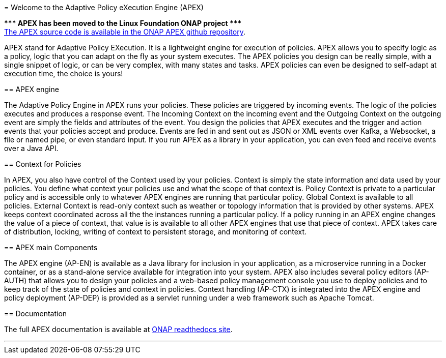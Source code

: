//
// ============LICENSE_START=======================================================
//  Copyright (C) 2016-2018 Ericsson. All rights reserved.
//  Modifications Copyright (C) 2020 Nordix Foundation.
================================================================================
// Licensed under the Apache License, Version 2.0 (the "License");
// you may not use this file except in compliance with the License.
// You may obtain a copy of the License at
// 
//      http://www.apache.org/licenses/LICENSE-2.0
// 
// Unless required by applicable law or agreed to in writing, software
// distributed under the License is distributed on an "AS IS" BASIS,
// WITHOUT WARRANTIES OR CONDITIONS OF ANY KIND, either express or implied.
// See the License for the specific language governing permissions and
// limitations under the License.
// 
// SPDX-License-Identifier: Apache-2.0
// ============LICENSE_END=========================================================
= Welcome to the Adaptive Policy eXecution Engine (APEX)

[red]#*&#42;&#42;&#42; APEX has been moved to the Linux Foundation ONAP project &#42;&#42;&#42;*# +
link:https://github.com/onap/policy-apex-pdp[The APEX source code is available in the ONAP APEX github repository].


APEX stand for Adaptive Policy EXecution.
It is a lightweight engine for execution of policies.
APEX allows you to specify logic as a policy, logic that you can adapt on the fly as your system executes.
The APEX policies you design can be really simple, with a single snippet of logic, or can be very complex, with many states and tasks.
APEX policies can even be designed to self-adapt at execution time, the choice is yours!

== APEX engine

The Adaptive Policy Engine in APEX runs your policies.
These policies are triggered by incoming events.
The logic of the policies executes and produces a response event.
The Incoming Context on the incoming event and the Outgoing Context on the outgoing event are simply the fields and attributes of the event.
You design the policies that APEX executes and the trigger and action events that your policies accept and produce.
Events are fed in and sent out as JSON or XML events over Kafka, a Websocket, a file or named pipe, or even standard input.
If you run APEX as a library in your application, you can even feed and receive events over a Java API.


== Context for Policies

In APEX, you also have control of the Context used by your policies.
Context is simply the state information and data used by your policies.
You define what context your policies use and what the scope of that context is.
Policy Context is private to a particular policy and is accessible only to whatever APEX engines are running that particular policy.
Global Context is available to all policies.
External Context is read-only context such as weather or topology information that is provided by other systems.
APEX keeps context coordinated across all the the instances running a particular policy. If a policy running in an APEX engine changes the value of a piece of context, that value is is available to all other APEX engines that use that piece of context.
APEX takes care of distribution, locking, writing of context to persistent storage, and monitoring of context.


== APEX main Components

The APEX engine (AP-EN) is available as
	a Java library for inclusion in your application,
	as a microservice running in a Docker container, or
	as a stand-alone service available for integration into your system.
APEX also includes several policy editors (AP-AUTH) that allows you to design your policies and a web-based policy management console you use to deploy policies and to keep track of the state of policies and context in policies.
Context handling (AP-CTX) is integrated into the APEX engine and policy deployment (AP-DEP) is provided as a servlet running under a web framework such as Apache Tomcat.


== Documentation

The full APEX documentation is available at https://onap-doc.readthedocs.io/projects/onap-policy-parent/en/latest/apex/apex.html[ONAP readthedocs site].

''''
